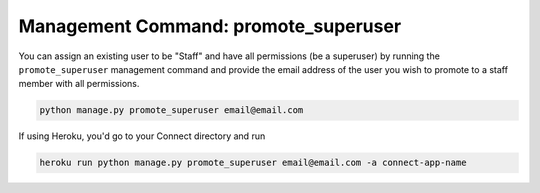 *************************************
Management Command: promote_superuser
*************************************

You can assign an existing user to be "Staff" and have all permissions (be a superuser) by running the ``promote_superuser`` management command and provide the email address of the user you wish to promote to a staff member with all permissions.

.. code-block:: bash

    python manage.py promote_superuser email@email.com

If using Heroku, you'd go to your Connect directory and run

.. code-block:: bash

    heroku run python manage.py promote_superuser email@email.com -a connect-app-name